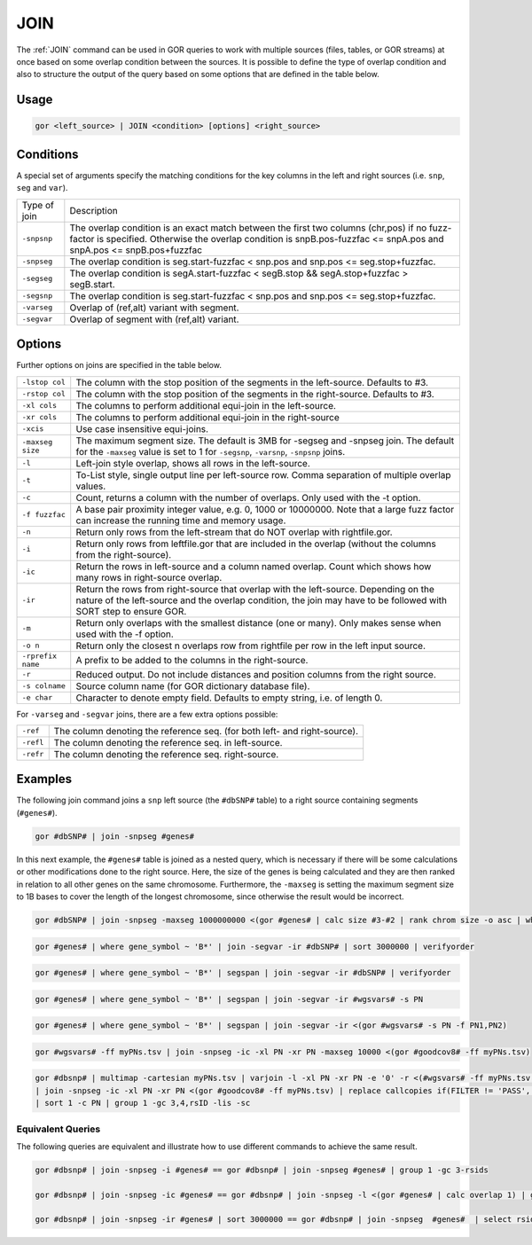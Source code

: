 .. raw:: html

   <span style="float:right; padding-top:10px; color:#BABABA;">Used in: gor only</span>

.. _JOIN:

====
JOIN
====
The :ref:`JOIN` command can be used in GOR queries to work with multiple sources (files, tables, or GOR streams) at once based on some overlap condition between the sources. It is possible to define the type of overlap condition and also to structure the output of the query based on some options that are defined in the table below.

Usage
=====

.. code-block:: gor

	gor <left_source> | JOIN <condition> [options] <right_source>

Conditions
==========
A special set of arguments specify the matching conditions for the key columns in the left and right sources (i.e. ``snp``, ``seg`` and ``var``).

+-------------------+-----------------------------------------------------------------------------------------------------------------+
| Type of join      | Description                                                                                                     |
+-------------------+-----------------------------------------------------------------------------------------------------------------+
| ``-snpsnp``       | The overlap condition is an exact match between the first two columns (chr,pos) if no fuzz-factor is specified. |
|                   | Otherwise the overlap condition is snpB.pos-fuzzfac <= snpA.pos and snpA.pos <= snpB.pos+fuzzfac                |
+-------------------+-----------------------------------------------------------------------------------------------------------------+
| ``-snpseg``       | The overlap condition is seg.start-fuzzfac < snp.pos and snp.pos <= seg.stop+fuzzfac.                           |
+-------------------+-----------------------------------------------------------------------------------------------------------------+
| ``-segseg``       | The overlap condition is segA.start-fuzzfac < segB.stop && segA.stop+fuzzfac > segB.start.                      |
+-------------------+-----------------------------------------------------------------------------------------------------------------+
| ``-segsnp``       | The overlap condition is seg.start-fuzzfac < snp.pos and snp.pos <= seg.stop+fuzzfac.                           |
+-------------------+-----------------------------------------------------------------------------------------------------------------+
| ``-varseg``       | Overlap of (ref,alt) variant with segment.                                                                      |
+-------------------+-----------------------------------------------------------------------------------------------------------------+
| ``-segvar``       | Overlap of segment with (ref,alt) variant.                                                                      |
+-------------------+-----------------------------------------------------------------------------------------------------------------+

Options
=======
Further options on joins are specified in the table below.

+-------------------+-----------------------------------------------------------------------------------------------------------------+
| ``-lstop col``    | The column with the stop position of the segments in the left-source. Defaults to #3.                           |
+-------------------+-----------------------------------------------------------------------------------------------------------------+
| ``-rstop col``    | The column with the stop position of the segments in the right-source. Defaults to #3.                          |
+-------------------+-----------------------------------------------------------------------------------------------------------------+
| ``-xl cols``      | The columns to perform additional equi-join in the left-source.                                                 |
+-------------------+-----------------------------------------------------------------------------------------------------------------+
| ``-xr cols``      | The columns to perform additional equi-join in the right-source                                                 |
+-------------------+-----------------------------------------------------------------------------------------------------------------+
| ``-xcis``         | Use case insensitive equi-joins.                                                                                |
+-------------------+-----------------------------------------------------------------------------------------------------------------+
| ``-maxseg size``  | The maximum segment size. The default is 3MB for -segseg  and -snpseg join.                                     |
|                   | The default for the ``-maxseg`` value is set to 1 for ``-segsnp``, ``-varsnp``, ``-snpsnp`` joins.              |
+-------------------+-----------------------------------------------------------------------------------------------------------------+
| ``-l``            | Left-join style overlap, shows all rows in the left-source.                                                     |
+-------------------+-----------------------------------------------------------------------------------------------------------------+
| ``-t``            | To-List style, single output line per left-source row.  Comma separation of multiple overlap values.            |
+-------------------+-----------------------------------------------------------------------------------------------------------------+
| ``-c``            | Count, returns a column with the number of overlaps.  Only used with the -t option.                             |
+-------------------+-----------------------------------------------------------------------------------------------------------------+
| ``-f fuzzfac``    | A base pair proximity integer value, e.g. 0, 1000 or 10000000.                                                  |
|                   | Note that a large fuzz factor can increase the running time and memory usage.                                   |
+-------------------+-----------------------------------------------------------------------------------------------------------------+
| ``-n``            | Return only rows from the left-stream that do NOT overlap with rightfile.gor.                                   |
+-------------------+-----------------------------------------------------------------------------------------------------------------+
| ``-i``            | Return only rows from leftfile.gor that are included in the overlap (without the columns from the right-source).|
+-------------------+-----------------------------------------------------------------------------------------------------------------+
| ``-ic``           | Return the rows in left-source and a column named overlap.                                                      |
|                   | Count which shows how many rows in right-source overlap.                                                        |
+-------------------+-----------------------------------------------------------------------------------------------------------------+
| ``-ir``           | Return the rows from right-source that overlap with the left-source.                                            |
|                   | Depending on the nature of the left-source and the overlap condition,                                           |
|                   | the join may have to be followed with SORT step to ensure GOR.                                                  |
+-------------------+-----------------------------------------------------------------------------------------------------------------+
| ``-m``            | Return only overlaps with the smallest distance (one or many). Only makes sense when used with the -f option.   |
+-------------------+-----------------------------------------------------------------------------------------------------------------+
| ``-o n``          | Return only the closest n overlaps row from rightfile per row in the left input source.                         |
+-------------------+-----------------------------------------------------------------------------------------------------------------+
| ``-rprefix name`` | A prefix to be added to the columns in the right-source.                                                        |
+-------------------+-----------------------------------------------------------------------------------------------------------------+
| ``-r``            | Reduced output.  Do not include distances and position columns from the right source.                           |
+-------------------+-----------------------------------------------------------------------------------------------------------------+
| ``-s colname``    | Source column name (for GOR dictionary database file).                                                          |
+-------------------+-----------------------------------------------------------------------------------------------------------------+
| ``-e char``       | Character to denote empty field. Defaults to empty string, i.e. of length 0.                                    |
+-------------------+-----------------------------------------------------------------------------------------------------------------+

For ``-varseg`` and ``-segvar`` joins, there are a few extra options possible:

+-----------+---------------------------------------------------------------------------+
| ``-ref``  | The column denoting the reference seq. (for both left- and right-source). |
+-----------+---------------------------------------------------------------------------+
| ``-refl`` | The column denoting the reference seq. in left-source.                    |
+-----------+---------------------------------------------------------------------------+
| ``-refr`` | The column denoting the reference seq. right-source.                      |
+-----------+---------------------------------------------------------------------------+

Examples
========
The following join command joins a ``snp`` left source (the ``#dbSNP#`` table) to a right source containing segments (``#genes#``).

.. code-block:: gor

   gor #dbSNP# | join -snpseg #genes#

In this next example, the ``#genes#`` table is joined as a nested query, which is necessary if there will be some calculations or other modifications done to the right source. Here, the size of the genes is being calculated and they are then ranked in relation to all other genes on the same chromosome. Furthermore, the ``-maxseg`` is setting the maximum segment size to 1B bases to cover the length of the longest chromosome, since otherwise the result would be incorrect.

.. code-block:: gor

   gor #dbSNP# | join -snpseg -maxseg 1000000000 <(gor #genes# | calc size #3-#2 | rank chrom size -o asc | where rank_size < 100)

.. code-block:: gor

   gor #genes# | where gene_symbol ~ 'B*' | join -segvar -ir #dbSNP# | sort 3000000 | verifyorder

.. code-block:: gor

   gor #genes# | where gene_symbol ~ 'B*' | segspan | join -segvar -ir #dbSNP# | verifyorder

.. code-block:: gor

   gor #genes# | where gene_symbol ~ 'B*' | segspan | join -segvar -ir #wgsvars# -s PN

.. code-block:: gor

   gor #genes# | where gene_symbol ~ 'B*' | segspan | join -segvar -ir <(gor #wgsvars# -s PN -f PN1,PN2)

.. code-block:: gor

   gor #wgsvars# -ff myPNs.tsv | join -snpseg -ic -xl PN -xr PN -maxseg 10000 <(gor #goodcov8# -ff myPNs.tsv)

.. code-block:: gor

   gor #dbsnp# | multimap -cartesian myPNs.tsv | varjoin -l -xl PN -xr PN -e '0' -r <(#wgsvars# -ff myPNs.tsv | select 1-4,FILTER,Callcopies)
   | join -snpseg -ic -xl PN -xr PN <(gor #goodcov8# -ff myPNs.tsv) | replace callcopies if(FILTER != 'PASS','NA',if(callcopies='0' and overlapCount=0,'NA',callcopies)
   | sort 1 -c PN | group 1 -gc 3,4,rsID -lis -sc

Equivalent Queries
------------------
The following queries are equivalent and illustrate how to use different commands to achieve the same result.

.. code-block:: gor

   gor #dbsnp# | join -snpseg -i #genes# == gor #dbsnp# | join -snpseg #genes# | group 1 -gc 3-rsids

   gor #dbsnp# | join -snpseg -ic #genes# == gor #dbsnp# | join -snpseg -l <(gor #genes# | calc overlap 1) | group 1 -gc 3-rsids -sum -ic overlap | rename sum_overlap overlapcount

   gor #dbsnp# | join -snpseg -ir #genes# | sort 3000000 == gor #dbsnp# | join -snpseg  #genes#  | select rsids[+1]- | sort 3000000
